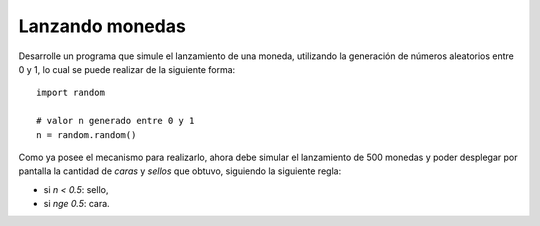 Lanzando monedas
-----------------

Desarrolle un programa
que simule
el lanzamiento de una moneda,
utilizando la generación de números
aleatorios entre 0 y 1,
lo cual se puede realizar de la siguiente
forma::

   import random

   # valor n generado entre 0 y 1
   n = random.random()

Como ya posee el mecanismo para realizarlo,
ahora debe simular el lanzamiento de 500 monedas
y poder desplegar por pantalla la cantidad
de *caras* y *sellos* que obtuvo,
siguiendo la siguiente regla:

* si `n < 0.5`: sello,
* si `n\ge 0.5`: cara.

.. testcase::

   Lanzando monedas...
   Caras: 262
   Sellos: 238
